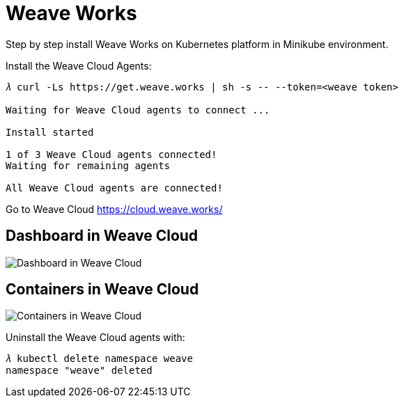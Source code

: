 Weave Works
===========

Step by step install Weave Works on Kubernetes platform in Minikube environment.

Install the Weave Cloud Agents:

[source.console]
----
𝜆 curl -Ls https://get.weave.works | sh -s -- --token=<weave token>

Waiting for Weave Cloud agents to connect ... 

Install started

1 of 3 Weave Cloud agents connected!
Waiting for remaining agents

All Weave Cloud agents are connected!
----

Go to Weave Cloud https://cloud.weave.works/

Dashboard in Weave Cloud
------------------------

image::Weave - Dashboard.png[Dashboard in Weave Cloud]

Containers in Weave Cloud
-------------------------

image::Weave - Containers.png[Containers in Weave Cloud]

Uninstall the Weave Cloud agents with: 

[source.console]
----
𝜆 kubectl delete namespace weave
namespace "weave" deleted
----
